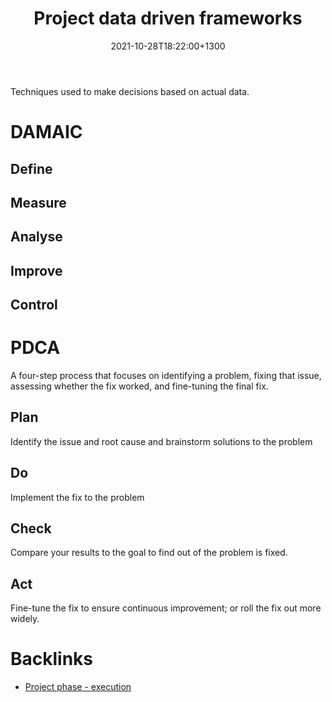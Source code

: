 #+title: Project data driven frameworks
#+date: 2021-10-28T18:22:00+1300
#+lastmod: 2021-10-28T18:22:00+1300
#+categories[]: Zettels
#+tags[]: Coursera Project_management

Techniques used to make decisions based on actual data.

* DAMAIC
** Define
** Measure
** Analyse
** Improve
** Control

* PDCA
A four-step process that focuses on identifying a problem, fixing that issue, assessing whether the fix worked, and fine-tuning the final fix.
** Plan
Identify the issue and root cause and brainstorm solutions to the problem
** Do
Implement the fix to the problem
** Check
Compare your results to the goal to find out of the problem is fixed.
** Act
Fine-tune the fix to ensure continuous improvement; or roll the fix out more widely.

* Backlinks
- [[id:20210912-1934-project-phase-execution][Project phase - execution]]
